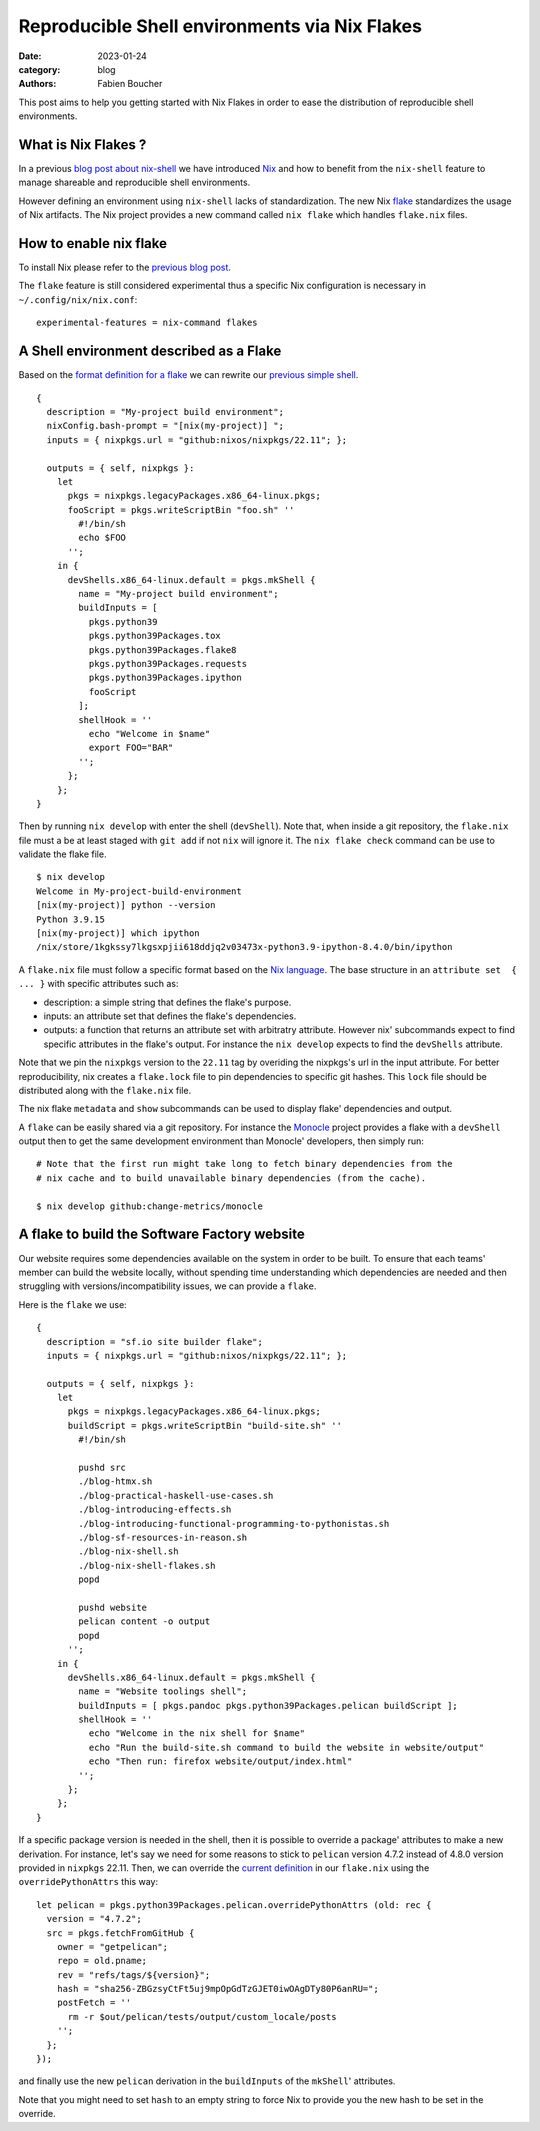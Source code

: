 Reproducible Shell environments via Nix Flakes
##############################################

:date: 2023-01-24
:category: blog
:authors: Fabien Boucher

.. raw:: html

   <style type="text/css">

     .literal {
       border-radius: 6px;
       padding: 1px 1px;
       background-color: rgba(27,31,35,.05);
     }

   </style>

This post aims to help you getting started with Nix Flakes in order to
ease the distribution of reproducible shell environments.

.. _what-is-nix-flakes-:

What is Nix Flakes ?
====================

In a previous `blog post about nix-shell`_ we have introduced `Nix`_ and
how to benefit from the ``nix-shell`` feature to manage shareable and
reproducible shell environments.

However defining an environment using ``nix-shell`` lacks of
standardization. The new Nix `flake`_ standardizes the usage of Nix
artifacts. The Nix project provides a new command called ``nix flake``
which handles ``flake.nix`` files.

How to enable nix flake
=======================

To install Nix please refer to the `previous blog post`_.

The ``flake`` feature is still considered experimental thus a specific
Nix configuration is necessary in ``~/.config/nix/nix.conf``:

::

   experimental-features = nix-command flakes

A Shell environment described as a Flake
========================================

Based on the `format definition for a flake`_ we can rewrite our
`previous simple shell`_.

::

   {
     description = "My-project build environment";
     nixConfig.bash-prompt = "[nix(my-project)] ";
     inputs = { nixpkgs.url = "github:nixos/nixpkgs/22.11"; };

     outputs = { self, nixpkgs }:
       let
         pkgs = nixpkgs.legacyPackages.x86_64-linux.pkgs;
         fooScript = pkgs.writeScriptBin "foo.sh" ''
           #!/bin/sh
           echo $FOO
         '';
       in {
         devShells.x86_64-linux.default = pkgs.mkShell {
           name = "My-project build environment";
           buildInputs = [
             pkgs.python39
             pkgs.python39Packages.tox
             pkgs.python39Packages.flake8
             pkgs.python39Packages.requests
             pkgs.python39Packages.ipython
             fooScript
           ];
           shellHook = ''
             echo "Welcome in $name"
             export FOO="BAR"
           '';
         };
       };
   }

Then by running ``nix develop`` with enter the shell (``devShell``).
Note that, when inside a git repository, the ``flake.nix`` file must a
be at least staged with ``git add`` if not ``nix`` will ignore it. The
``nix flake check`` command can be use to validate the flake file.

::

   $ nix develop
   Welcome in My-project-build-environment
   [nix(my-project)] python --version
   Python 3.9.15
   [nix(my-project)] which ipython
   /nix/store/1kgkssy7lkgsxpjii618ddjq2v03473x-python3.9-ipython-8.4.0/bin/ipython

A ``flake.nix`` file must follow a specific format based on the `Nix
language`_. The base structure in an ``attribute set  { ... }`` with
specific attributes such as:

-  description: a simple string that defines the flake's purpose.
-  inputs: an attribute set that defines the flake's dependencies.
-  outputs: a function that returns an attribute set with arbitratry
   attribute. However nix' subcommands expect to find specific
   attributes in the flake's output. For instance the ``nix develop``
   expects to find the ``devShells`` attribute.

Note that we pin the ``nixpkgs`` version to the ``22.11`` tag by
overiding the nixpkgs's url in the input attribute. For better
reproducibility, nix creates a ``flake.lock`` file to pin dependencies
to specific git hashes. This ``lock`` file should be distributed along
with the ``flake.nix`` file.

The nix flake ``metadata`` and ``show`` subcommands can be used to
display flake' dependencies and output.

A ``flake`` can be easily shared via a git repository. For instance the
`Monocle`_ project provides a flake with a ``devShell`` output then to
get the same development environment than Monocle' developers, then
simply run:

::

   # Note that the first run might take long to fetch binary dependencies from the
   # nix cache and to build unavailable binary dependencies (from the cache).

   $ nix develop github:change-metrics/monocle

A flake to build the Software Factory website
=============================================

Our website requires some dependencies available on the system in order
to be built. To ensure that each teams' member can build the website
locally, without spending time understanding which dependencies are
needed and then struggling with versions/incompatibility issues, we can
provide a ``flake``.

Here is the ``flake`` we use:

::

   {
     description = "sf.io site builder flake";
     inputs = { nixpkgs.url = "github:nixos/nixpkgs/22.11"; };

     outputs = { self, nixpkgs }:
       let
         pkgs = nixpkgs.legacyPackages.x86_64-linux.pkgs;
         buildScript = pkgs.writeScriptBin "build-site.sh" ''
           #!/bin/sh

           pushd src
           ./blog-htmx.sh
           ./blog-practical-haskell-use-cases.sh
           ./blog-introducing-effects.sh
           ./blog-introducing-functional-programming-to-pythonistas.sh
           ./blog-sf-resources-in-reason.sh
           ./blog-nix-shell.sh
           ./blog-nix-shell-flakes.sh
           popd

           pushd website
           pelican content -o output
           popd
         '';
       in {
         devShells.x86_64-linux.default = pkgs.mkShell {
           name = "Website toolings shell";
           buildInputs = [ pkgs.pandoc pkgs.python39Packages.pelican buildScript ];
           shellHook = ''
             echo "Welcome in the nix shell for $name"
             echo "Run the build-site.sh command to build the website in website/output"
             echo "Then run: firefox website/output/index.html"
           '';
         };
       };
   }

If a specific package version is needed in the shell, then it is
possible to override a package' attributes to make a new derivation. For
instance, let's say we need for some reasons to stick to ``pelican``
version 4.7.2 instead of 4.8.0 version provided in ``nixpkgs`` 22.11.
Then, we can override the `current definition`_ in our ``flake.nix``
using the ``overridePythonAttrs`` this way:

::

   let pelican = pkgs.python39Packages.pelican.overridePythonAttrs (old: rec {
     version = "4.7.2";
     src = pkgs.fetchFromGitHub {
       owner = "getpelican";
       repo = old.pname;
       rev = "refs/tags/${version}";
       hash = "sha256-ZBGzsyCtFt5uj9mpOpGdTzGJET0iwOAgDTy80P6anRU=";
       postFetch = ''
         rm -r $out/pelican/tests/output/custom_locale/posts
       '';
     };
   });

and finally use the new ``pelican`` derivation in the ``buildInputs`` of
the ``mkShell``' attributes.

Note that you might need to set ``hash`` to an empty string to force Nix
to provide you the new hash to be set in the override.

.. _blog post about nix-shell: https://www.softwarefactory-project.io/howto-manage-shareable-reproducible-nix-environments-via-nix-shell.html
.. _Nix: https://nixos.org/
.. _flake: https://nixos.org/manual/nix/stable/command-ref/new-cli/nix3-flake.html
.. _previous blog post: https://www.softwarefactory-project.io/howto-manage-shareable-reproducible-nix-environments-via-nix-shell.html#how-to-install-nix
.. _format definition for a flake: https://nixos.org/manual/nix/stable/command-ref/new-cli/nix3-flake.html#flake-format
.. _previous simple shell: https://www.softwarefactory-project.io/howto-manage-shareable-reproducible-nix-environments-via-nix-shell.html#a-simple-shell-nix-definition
.. _Nix language: https://nixos.org/guides/nix-language.html
.. _Monocle: https://github.com/change-metrics/monocle
.. _current definition: https://github.com/NixOS/nixpkgs/blob/22.11/pkgs/development/python-modules/pelican/default.nix

